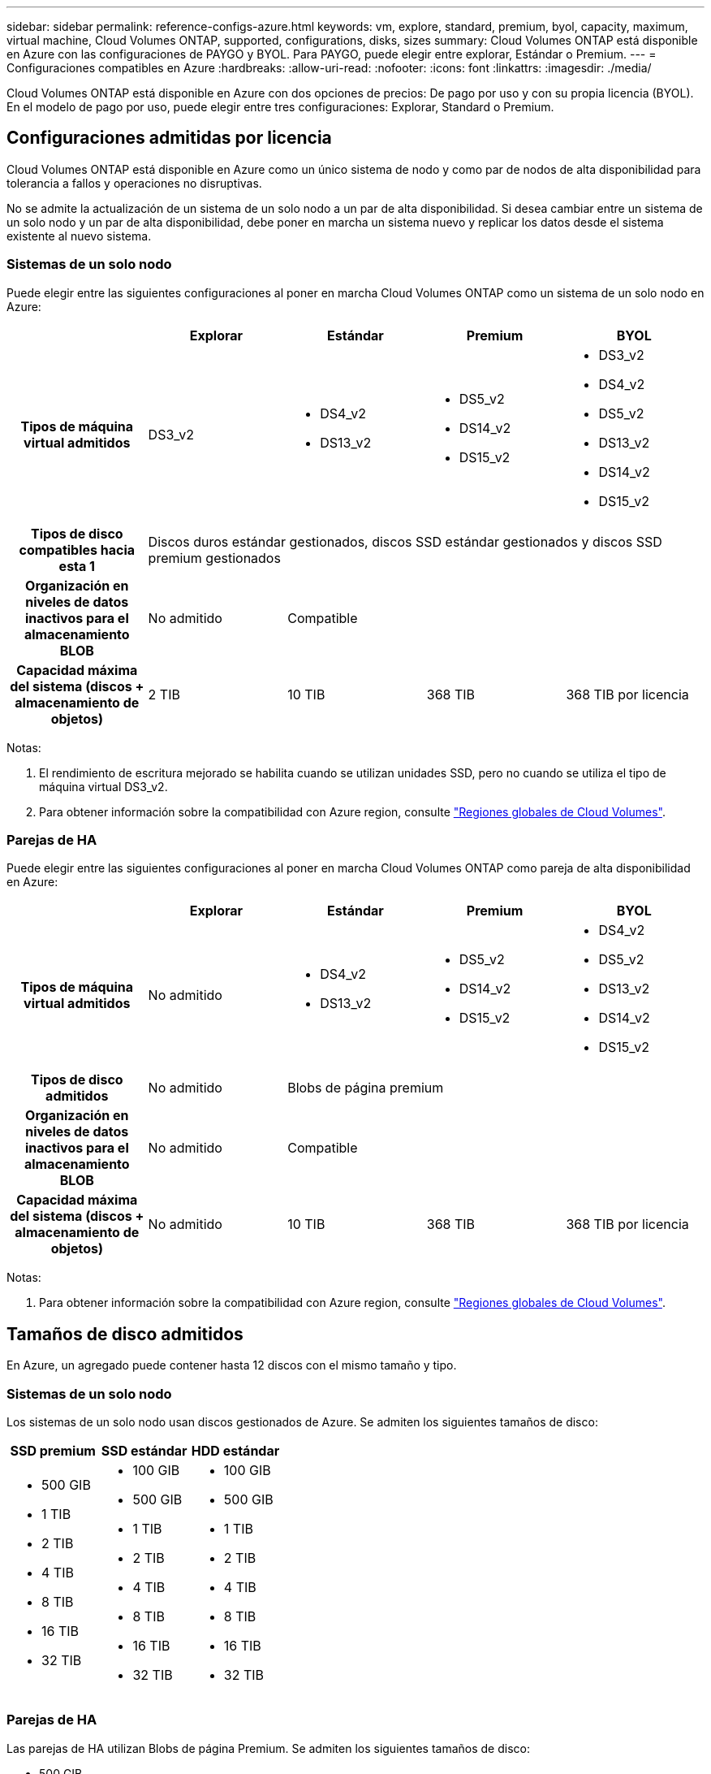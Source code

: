 ---
sidebar: sidebar 
permalink: reference-configs-azure.html 
keywords: vm, explore, standard, premium, byol, capacity, maximum, virtual machine, Cloud Volumes ONTAP, supported, configurations, disks, sizes 
summary: Cloud Volumes ONTAP está disponible en Azure con las configuraciones de PAYGO y BYOL. Para PAYGO, puede elegir entre explorar, Estándar o Premium. 
---
= Configuraciones compatibles en Azure
:hardbreaks:
:allow-uri-read: 
:nofooter: 
:icons: font
:linkattrs: 
:imagesdir: ./media/


[role="lead"]
Cloud Volumes ONTAP está disponible en Azure con dos opciones de precios: De pago por uso y con su propia licencia (BYOL). En el modelo de pago por uso, puede elegir entre tres configuraciones: Explorar, Standard o Premium.



== Configuraciones admitidas por licencia

Cloud Volumes ONTAP está disponible en Azure como un único sistema de nodo y como par de nodos de alta disponibilidad para tolerancia a fallos y operaciones no disruptivas.

No se admite la actualización de un sistema de un solo nodo a un par de alta disponibilidad. Si desea cambiar entre un sistema de un solo nodo y un par de alta disponibilidad, debe poner en marcha un sistema nuevo y replicar los datos desde el sistema existente al nuevo sistema.



=== Sistemas de un solo nodo

Puede elegir entre las siguientes configuraciones al poner en marcha Cloud Volumes ONTAP como un sistema de un solo nodo en Azure:

[cols="h,d,d,d,d"]
|===
|  | Explorar | Estándar | Premium | BYOL 


| Tipos de máquina virtual admitidos | DS3_v2  a| 
* DS4_v2
* DS13_v2

 a| 
* DS5_v2
* DS14_v2
* DS15_v2

 a| 
* DS3_v2
* DS4_v2
* DS5_v2
* DS13_v2
* DS14_v2
* DS15_v2




| Tipos de disco compatibles hacia esta 1 4+| Discos duros estándar gestionados, discos SSD estándar gestionados y discos SSD premium gestionados 


| Organización en niveles de datos inactivos para el almacenamiento BLOB | No admitido 3+| Compatible 


| Capacidad máxima del sistema (discos + almacenamiento de objetos) | 2 TIB | 10 TIB | 368 TIB | 368 TIB por licencia 
|===
Notas:

. El rendimiento de escritura mejorado se habilita cuando se utilizan unidades SSD, pero no cuando se utiliza el tipo de máquina virtual DS3_v2.
. Para obtener información sobre la compatibilidad con Azure region, consulte https://cloud.netapp.com/cloud-volumes-global-regions["Regiones globales de Cloud Volumes"^].




=== Parejas de HA

Puede elegir entre las siguientes configuraciones al poner en marcha Cloud Volumes ONTAP como pareja de alta disponibilidad en Azure:

[cols="h,d,d,d,d"]
|===
|  | Explorar | Estándar | Premium | BYOL 


| Tipos de máquina virtual admitidos | No admitido  a| 
* DS4_v2
* DS13_v2

 a| 
* DS5_v2
* DS14_v2
* DS15_v2

 a| 
* DS4_v2
* DS5_v2
* DS13_v2
* DS14_v2
* DS15_v2




| Tipos de disco admitidos | No admitido 3+| Blobs de página premium 


| Organización en niveles de datos inactivos para el almacenamiento BLOB | No admitido 3+| Compatible 


| Capacidad máxima del sistema (discos + almacenamiento de objetos) | No admitido | 10 TIB | 368 TIB | 368 TIB por licencia 
|===
Notas:

. Para obtener información sobre la compatibilidad con Azure region, consulte https://cloud.netapp.com/cloud-volumes-global-regions["Regiones globales de Cloud Volumes"^].




== Tamaños de disco admitidos

En Azure, un agregado puede contener hasta 12 discos con el mismo tamaño y tipo.



=== Sistemas de un solo nodo

Los sistemas de un solo nodo usan discos gestionados de Azure. Se admiten los siguientes tamaños de disco:

[cols="3*"]
|===
| SSD premium | SSD estándar | HDD estándar 


 a| 
* 500 GIB
* 1 TIB
* 2 TIB
* 4 TIB
* 8 TIB
* 16 TIB
* 32 TIB

 a| 
* 100 GIB
* 500 GIB
* 1 TIB
* 2 TIB
* 4 TIB
* 8 TIB
* 16 TIB
* 32 TIB

 a| 
* 100 GIB
* 500 GIB
* 1 TIB
* 2 TIB
* 4 TIB
* 8 TIB
* 16 TIB
* 32 TIB


|===


=== Parejas de HA

Las parejas de HA utilizan Blobs de página Premium. Se admiten los siguientes tamaños de disco:

* 500 GIB
* 1 TIB
* 2 TIB
* 4 TIB
* 8 TIB

